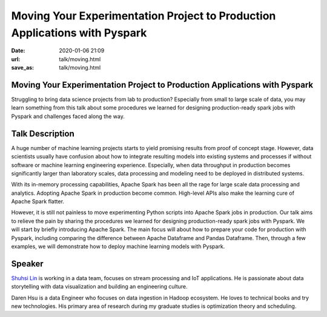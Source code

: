 ===========================================================================
Moving Your Experimentation Project to Production Applications with Pyspark
===========================================================================

:date: 2020-01-06 21:09
:url: talk/moving.html
:save_as: talk/moving.html

Moving Your Experimentation Project to Production Applications with Pyspark
===========================================================================

Struggling to bring data science projects from lab to production?  Especially
from small to large scale of data, you may learn something from this talk about
some procedures we learned for designing production-ready spark jobs with
Pyspark and challenges faced along the way.

Talk Description
================

A huge number of machine learning projects starts to yield promising results
from proof of concept stage.  However, data scientists usually have confusion
about how to integrate resulting models into existing systems and processes if
without software or machine learning engineering experience.  Especially, when
data throughput in production becomes significantly larger than laboratory
scales, data processing and modeling need to be deployed in distributed
systems.

With its in-memory processing capabilities, Apache Spark has been all the rage
for large scale data processing and analytics.  Adopting Apache Spark in
production become common.  High-level APIs also make the learning cure of
Apache Spark flatter.

However, it is still not painless to move experimenting Python scripts into
Apache Spark jobs in production.  Our talk aims to relieve the pain by sharing
the procedures we learned for designing production-ready spark jobs with
Pyspark.  We will start by briefly introducing Apache Spark.  The main focus
will about how to prepare your code for production with Pyspark, including
comparing the difference between Apache Dataframe and Pandas Dataframe.  Then,
through a few examples, we will demonstrate how to deploy machine learning
models with Pyspark.

Speaker
=======

`Shuhsi Lin <https://medium.com/@suci>`__ is working in a data team, focuses on
stream processing and IoT applications.  He is passionate about data
storytelling with data visualization and building an engineering culture.

Daren Hsu is a data Engineer who focuses on data ingestion in Hadoop ecosystem.
He loves to technical books and try new technologies.  His primary area of
research during my graduate studies is optimization theory and scheduling.
